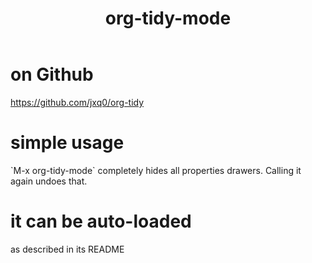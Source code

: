 :PROPERTIES:
:ID:       027ddceb-9faf-4ed6-97c6-ee505c92dea4
:END:
#+title: org-tidy-mode
* on Github
  https://github.com/jxq0/org-tidy
* simple usage
  `M-x org-tidy-mode` completely hides all properties drawers.
  Calling it again undoes that.
* it can be auto-loaded
  as described in its README
